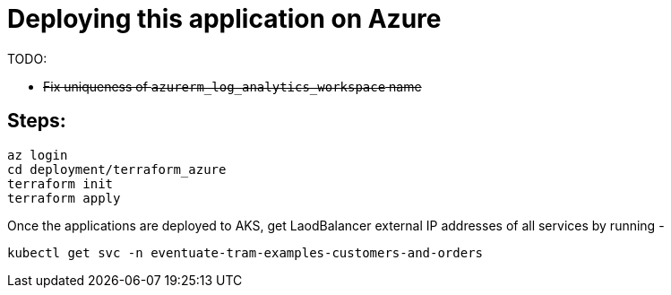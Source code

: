 
= Deploying this application on Azure

TODO:

-  +++<del>+++Fix uniqueness of `azurerm_log_analytics_workspace` name+++<del>+++

== Steps:

```
az login
cd deployment/terraform_azure
terraform init
terraform apply

```

Once the applications are deployed to AKS, get LaodBalancer external IP addresses of all services by running -

`kubectl get svc -n eventuate-tram-examples-customers-and-orders`
